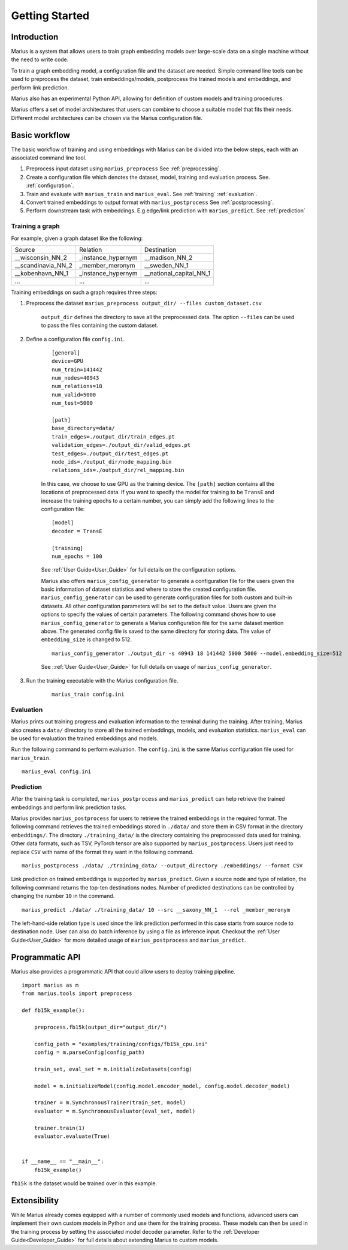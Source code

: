 .. _getting_started:

***************
Getting Started
***************

.. _getting_started_introduction:

Introduction
============
Marius is a system that allows users to train graph embedding models 
over large-scale data on a single machine without the need to write code. 

To train a graph embedding model, a configuration file and the dataset are needed. Simple command line tools can be used to preprocess the dataset,
train embeddings/models, postprocess the trained models and embeddings, and perform link prediction.

Marius also has an experimental Python API, allowing for definition of custom models and training procedures.

Marius offers a set of model architectures that users can combine to choose 
a suitable model that fits their needs. Different model architectures
can be chosen via the Marius configuration file.

Basic workflow
=====================

The basic workflow of training and using embeddings with Marius can be divided into the below steps, each with an associated command line tool.

1. Preprocess input dataset using ``marius_preprocess`` See :ref:`preprocessing`.
2. Create a configuration file which denotes the dataset, model, training and evaluation process. See. :ref:`configuration`.
3. Train and evaluate with ``marius_train`` and ``marius_eval``. See :ref:`training` :ref:`evaluation`.
4. Convert trained embeddings to output format with ``marius_postprocess`` See :ref:`postprocessing`.
5. Perform downstream task with embeddings. E.g edge/link prediction with ``marius_predict``. See :ref:`prediction`

Training a graph
^^^^^^^^^^^^^^^^

For example, given a graph dataset like the following:

==================  ==================  =======================
Source              Relation            Destination
------------------  ------------------  -----------------------
__wisconsin_NN_2    _instance_hypernym  __madison_NN_2
__scandinavia_NN_2  _member_meronym     __sweden_NN_1
__kobenhavn_NN_1    _instance_hypernym  __national_capital_NN_1
...                 ...                 ...
==================  ==================  =======================

Training embeddings on such a graph requires three steps:

#. Preprocess the dataset ``marius_preprocess output_dir/ --files custom_dataset.csv``

    ``output_dir`` defines the directory to save all the preprocessed data. 
    The option ``--files`` can be used to pass the files containing the custom dataset.

#. Define a configuration file ``config.ini``.

    ::

        [general]
        device=GPU
        num_train=141442
        num_nodes=40943
        num_relations=18
        num_valid=5000
        num_test=5000

        [path]
        base_directory=data/
        train_edges=./output_dir/train_edges.pt
        validation_edges=./output_dir/valid_edges.pt
        test_edges=./output_dir/test_edges.pt
        node_ids=./output_dir/node_mapping.bin
        relations_ids=./output_dir/rel_mapping.bin

    In this case, we choose to use GPU as the training device.
    The ``[path]`` section contains all the locations of preprocessed data.
    If you want to specify the model for training to be ``TransE`` and increase the 
    training epochs to a certain number, you can simply add the following lines to the
    configuration file:

    ::

        [model]
        decoder = TransE

        [training]
        num_epochs = 100

    See :ref:`User Guide<User_Guide>` for full details on the configuration options.

    Marius also offers ``marius_config_generator`` to generate a configuration file
    for the users given the basic information of dataset statistics and where to store
    the created configuration file. ``marius_config_generator`` can be used to generate
    configuration files for both custom and built-in datasets.
    All other configuration parameters will be set to the default value.
    Users are given the options to specify the values of certain parameters.
    The following command shows how to use ``marius_config_generator`` to generate 
    a Marius configuration file for the same dataset mention above.
    The generated config file is saved to the same directory for storing data.
    The value of ``embedding_size`` is changed to 512.

    ::

        marius_config_generator ./output_dir -s 40943 18 141442 5000 5000 --model.embedding_size=512

    See ::ref:`User Guide<User_Guide>` for full details on usage of ``marius_config_generator``.

#. Run the training executable with the Marius configuration file. 

    ::

        marius_train config.ini

Evaluation
^^^^^^^^^^

Marius prints out training progress and evaluation information to the terminal during the training.
After training, Marius also creates a ``data/`` directory to store all the trained embeddings,
models, and evaluation statistics. ``marius_eval`` can be used for evaluation the trained embeddings
and models.

Run the following command to perform evaluation. The ``config.ini`` is the same Marius configuration
file used for ``marius_train``.

::

    marius_eval config.ini


Prediction
^^^^^^^^^^

After the training task is completed, ``marius_postprocess`` and ``marius_predict``
can help retrieve the trained embeddings and perform link prediction tasks.

Marius provides ``marius_postprocess`` for users to retrieve the trained embeddings in the 
required format.
The following command retrieves the trained embeddings stored in ``./data/``
and store them in CSV format in
the directory ``embeddings/``. The directory ``./training_data/`` is the directory
containing the preprocessed data used for training.
Other data formats, such as TSV, PyTorch tensor 
are also supported by ``marius_postprocess``.
Users just need to replace ``CSV`` with name of the format they want in the following command.

::

    marius_postprocess ./data/ ./training_data/ --output_directory ./embeddings/ --format CSV

Link prediction on trained embeddings is supported by ``marius_predict``. 
Given a source node and type of relation, the 
following command returns the top-ten destinations nodes. 
Number of predicted destinations can be controlled by changing the number ``10`` in 
the command.

::
    
    marius_predict ./data/ ./training_data/ 10 --src __saxony_NN_1  --rel _member_meronym

The left-hand-side relation type is used since the link prediction performed in 
this case starts from source node to destination node.
User can also do batch inference by using a file as inference input.
Checkout the :ref:`User Guide<User_Guide>` for more detailed usage of ``marius_postprocess`` and ``marius_predict``.



Programmatic API
================

Marius also provides a programmatic API that could allow users to deploy training pipeline.

::

    import marius as m
    from marius.tools import preprocess

    def fb15k_example():

        preprocess.fb15k(output_dir="output_dir/")
        
        config_path = "examples/training/configs/fb15k_cpu.ini"
        config = m.parseConfig(config_path)

        train_set, eval_set = m.initializeDatasets(config)

        model = m.initializeModel(config.model.encoder_model, config.model.decoder_model)

        trainer = m.SynchronousTrainer(train_set, model)
        evaluator = m.SynchronousEvaluator(eval_set, model)

        trainer.train(1)
        evaluator.evaluate(True)


    if __name__ == "__main__":
        fb15k_example()

``fb15k`` is the dataset would be trained over in this example.


Extensibility
=============

While Marius already comes equipped 
with a number of commonly used models and functions, advanced users can implement 
their own custom models in Python and use them for the training process. These
models can then be used in the training process by setting the associated model decoder
parameter.
Refer to the :ref:`Developer Guide<Developer_Guide>` for full details about extending
Marius to custom models.
